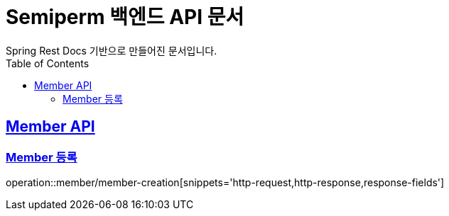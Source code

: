 = Semiperm 백엔드 API 문서
Spring Rest Docs 기반으로 만들어진 문서입니다.
:doctype: book
:icons: font
:source-highlighter: highlightjs // 문서에 표기되는 코드들의 하이라이팅을 highlightjs를 사용
:toc: left // toc (Table Of Contents)를 문서의 좌측에 두기
:toclevels: 2
:sectlinks:

[[Member-API]]
== Member API

[Member-등록]]
=== Member 등록
operation::member/member-creation[snippets='http-request,http-response,response-fields']